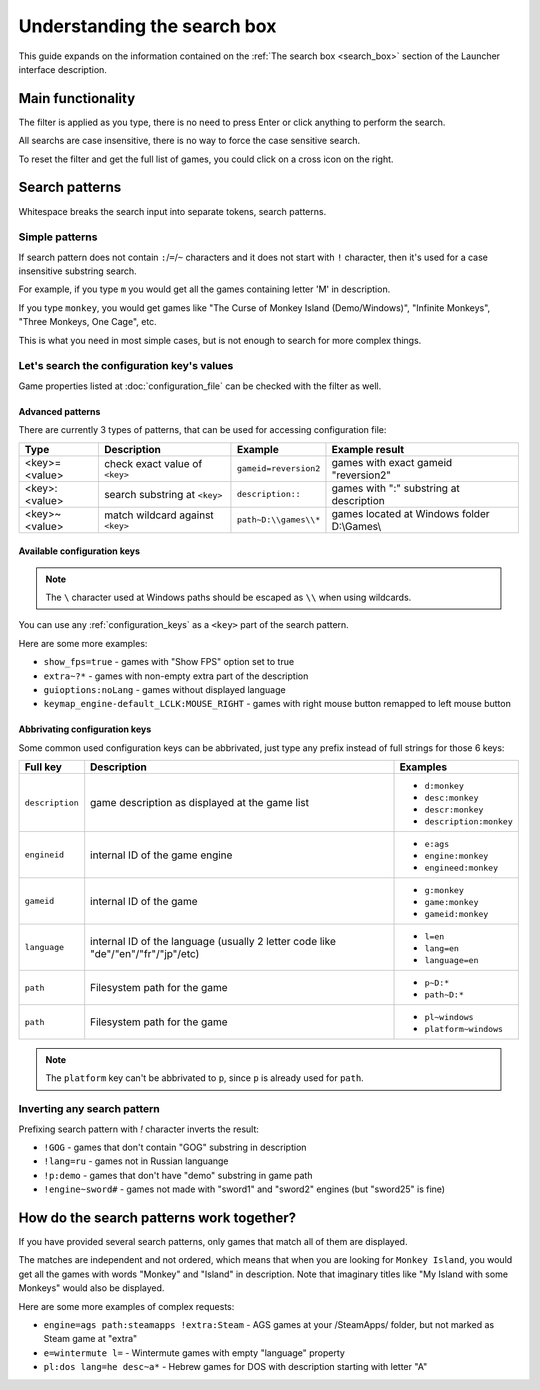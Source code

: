 ======================================================
Understanding the search box
======================================================

This guide expands on the information contained on the :ref:`The search box <search_box>` section of the Launcher interface description.


Main functionality
===========================================

The filter is applied as you type, there is no need to press Enter or click anything to perform the search.

All searchs are case insensitive, there is no way to force the case sensitive search.

To reset the filter and get the full list of games, you could click on a cross icon on the right.


Search patterns
===========================================

Whitespace breaks the search input into separate tokens, search patterns. 

Simple patterns
___________________________________________

If search pattern does not contain ``:``/``=``/``~`` characters and it does not start with ``!`` character, then it's used for a case insensitive substring search.

For example, if you type ``m`` you would get all the games containing letter 'M' in description.

If you type ``monkey``, you would get games like "The Curse of Monkey Island (Demo/Windows)", "Infinite Monkeys", "Three Monkeys, One Cage", etc.

This is what you need in most simple cases, but is not enough to search for more complex things.

Let's search the configuration key's values
___________________________________________

Game properties listed at :doc:`configuration_file` can be checked with the filter as well.

Advanced patterns
*******************************************

There are currently 3 types of patterns, that can be used for accessing configuration file:

.. csv-table::
  	:header-rows: 1
	:class: config

		Type,Description,Example,Example result
		"<key>=<value>", check exact value of ``<key>``, ``gameid=reversion2``, games with exact gameid "reversion2"
		"<key>:<value>", search substring at ``<key>``, ``description::``, games with ":" substring at description
		"<key>~<value>", match wildcard against ``<key>``, ``path~D:\\games\\*``, games located at Windows folder D:\\Games\\

Available configuration keys
*******************************************

.. note::

	The ``\`` character used at Windows paths should be escaped as ``\\`` when using wildcards.

You can use any :ref:`configuration_keys` as a ``<key>`` part of the search pattern.

Here are some more examples:

- ``show_fps=true`` - games with "Show FPS" option set to true
- ``extra~?*`` - games with non-empty extra part of the description
- ``guioptions:noLang`` - games without displayed language
- ``keymap_engine-default_LCLK:MOUSE_RIGHT`` - games with right mouse button remapped to left mouse button

Abbrivating configuration keys
*******************************************

Some common used configuration keys can be abbrivated, just type any prefix instead of full strings for those 6 keys:

.. csv-table::
  	:header-rows: 1
	:class: config

		Full key,Description,Examples
		``description``, game description as displayed at the game list,"

	- ``d:monkey``
	- ``desc:monkey``
	- ``descr:monkey``
	- ``description:monkey``"
		``engineid``, internal ID of the game engine,"

	- ``e:ags``
	- ``engine:monkey``
	- ``engineed:monkey``"
		``gameid``, internal ID of the game,"

	- ``g:monkey``
	- ``game:monkey``
	- ``gameid:monkey``"
		``language``, internal ID of the language (usually 2 letter code like "de"/"en"/"fr"/"jp"/etc),"

	- ``l=en``
	- ``lang=en``
	- ``language=en``"
		``path``, Filesystem path for the game,"

	- ``p~D:*``
	- ``path~D:*``"
		``path``, Filesystem path for the game,"

	- ``pl~windows``
	- ``platform~windows``"

.. note::

	The ``platform`` key can't be abbrivated to ``p``, since ``p`` is already used for ``path``.


Inverting any search pattern
___________________________________________

Prefixing search pattern with `!` character inverts the result:

- ``!GOG`` - games that don't contain "GOG" substring in description
- ``!lang=ru`` - games not in Russian languange
- ``!p:demo`` - games that don't have "demo" substring in game path
- ``!engine~sword#`` - games not made with "sword1" and "sword2" engines (but "sword25" is fine)


How do the search patterns work together?
===========================================

If you have provided several search patterns, only games that match all of them are displayed.

The matches are independent and not ordered, which means that when you are looking for ``Monkey Island``, you would get all the games with words "Monkey" and "Island" in description. Note that imaginary titles like "My Island with some Monkeys" would also be displayed.

Here are some more examples of complex requests:

- ``engine=ags path:steamapps !extra:Steam`` - AGS games at your /SteamApps/ folder, but not marked as Steam game at "extra"
- ``e=wintermute l=`` - Wintermute games with empty "language" property
- ``pl:dos lang=he desc~a*`` - Hebrew games for DOS with description starting with letter "A"

